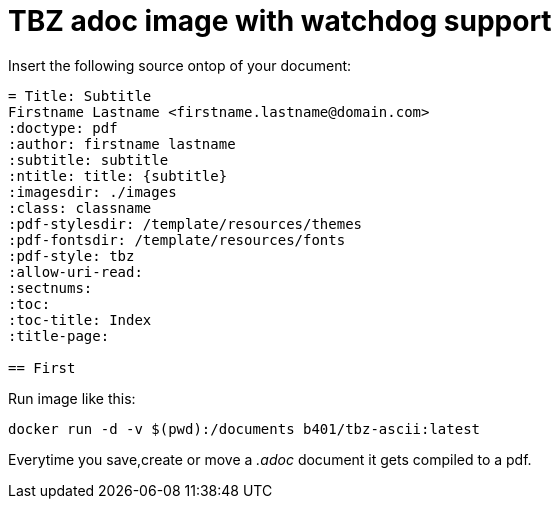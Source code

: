 = TBZ adoc image with watchdog support

Insert the following source ontop of your document:

....
= Title: Subtitle
Firstname Lastname <firstname.lastname@domain.com>
:doctype: pdf
:author: firstname lastname
:subtitle: subtitle
:ntitle: title: {subtitle}
:imagesdir: ./images
:class: classname
:pdf-stylesdir: /template/resources/themes
:pdf-fontsdir: /template/resources/fonts
:pdf-style: tbz
:allow-uri-read:
:sectnums:
:toc:
:toc-title: Index
:title-page:

== First
....


Run image like this:
....
docker run -d -v $(pwd):/documents b401/tbz-ascii:latest
....

Everytime you save,create or move a __.adoc__ document it gets compiled to a pdf.
